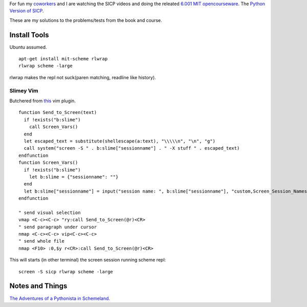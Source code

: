 For fun my coworkers__ and I are watching the SICP videos and doing the releated `6.001 MIT opencourseware`__.  The `Python Version of SICP`__.

__ http://www.mutualmobile.com/company/jobs/
__ http://ocw.mit.edu/courses/electrical-engineering-and-computer-science/6-001-structure-and-interpretation-of-computer-programs-spring-2005/
__ http://www-inst.eecs.berkeley.edu/~cs61a/fa11/61a-python/content/www/index.html

These are my solutions to the problems/tests from the book and course.


Install Tools
=============
Ubuntu assumed. ::

  apt-get install mit-scheme rlwrap
  rlwrap scheme -large

rlwrap makes the repl not suck(paren matching, readline like history).

Slimey Vim
----------
Butchered from this__ vim plugin.  ::

  function Send_to_Screen(text)
    if !exists("b:slime")
      call Screen_Vars()
    end
    let escaped_text = substitute(shellescape(a:text), "\\\\\n", "\n", "g")
    call system("screen -S " . b:slime["sessionname"] . " -X stuff " . escaped_text)
  endfunction
  function Screen_Vars()
    if !exists("b:slime")
      let b:slime = {"sessionname": ""}
    end
    let b:slime["sessionname"] = input("session name: ", b:slime["sessionname"], "custom,Screen_Session_Names")
  endfunction

  " send visual selection
  vmap <C-c><C-c> "ry:call Send_to_Screen(@r)<CR>
  " send paragraph under cursor
  nmap <C-c><C-c> vip<C-c><C-c>
  " send whole file
  nmap <F10> :0,$y r<CR>:call Send_to_Screen(@r)<CR>

__ https://github.com/jpalardy/vim-slime/blob/master/plugin/slime.vim


This will starts (in other terminal) the screen session running scheme repl::

  screen -S sicp rlwrap scheme -large


Notes and Things
================
`The Adventures of a Pythonista in Schemeland.`__

__ http://www.phyast.pitt.edu/~micheles/scheme/index.html
